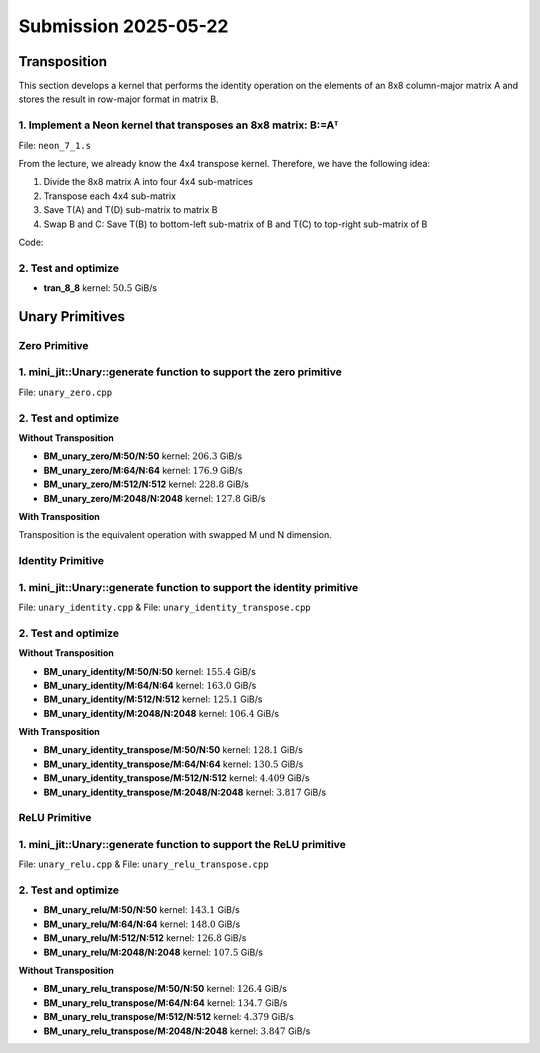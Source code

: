 Submission 2025-05-22
=====================

Transposition
-------------

This section develops a kernel that performs the identity operation on the elements of an 8x8 column-major matrix A and stores the
result in row-major format in matrix B.

1. Implement a Neon kernel that transposes an 8x8 matrix: B:=Aᵀ
^^^^^^^^^^^^^^^^^^^^^^^^^^^^^^^^^^^^^^^^^^^^^^^^^^^^^^^^^^^^^^^

File: ``neon_7_1.s``

From the lecture, we already know the 4x4 transpose kernel. Therefore, we have the following idea:

1. Divide the 8x8 matrix A into four 4x4 sub-matrices
2. Transpose each 4x4 sub-matrix
3. Save T(A) and T(D) sub-matrix to matrix B
4. Swap B and C: Save T(B) to bottom-left sub-matrix of B and T(C) to top-right sub-matrix of B

.. image:: ../_static/images/report_25_05_22/trans_8_8.png
    :align: left

Code:

.. code-block:: asm
    :linenos:

    ...
    /*
    * Part 1:
    * Load 4x4 sub-matrix A.
    * Transpose 4x4 block.
    * Store 4x4 block of A into B.
    */
    // Load
    ldr q0, [x4]
    add x4, x4, x2
    ldr q1, [x4]
    add x4, x4, x2
    ldr q2, [x4]
    add x4, x4, x2
    ldr q3, [x4]

    // Transpose
    trn1 v4.4s, v0.4s, v1.4s
    trn2 v5.4s, v0.4s, v1.4s
    trn1 v6.4s, v2.4s, v3.4s
    trn2 v7.4s, v2.4s, v3.4s

    zip1  v8.2d, v4.2d, v6.2d
    zip1  v9.2d, v5.2d, v7.2d
    zip2 v10.2d, v4.2d, v6.2d
    zip2 v11.2d, v5.2d, v7.2d

    // Store
    str q8, [x5]
    add x5, x5, x3
    str q9, [x5]
    add x5, x5, x3
    str q10, [x5]
    add x5, x5, x3
    str q11, [x5]

    /*
    * Part 2:
    * Load 4x4 sub-matrix B and C.
    * Transpose both 4x4 blocks.
    * Store both 4x4 blocks of C and B into B.
    */
    // Load right-top
    mov x4, x0       // A
    add x4, x4, #128 // Offset to top-left corner of right half of A (32th element)
    ...

    // Transpose right-top
    ...

    // Load left-bottom
    mov x4, x0      // A
    add x4, x4, #16 // Offset to next 4 elements of column in A (4th element)
    ...

    // Transpose left-bottom
    ...

    // Store after transpose to avoid conflicts when input matrix A = B
    // Store B to C (right-top of A to left-bottom of B)
    mov x5, x1
    add x5, x5, #16
    ...

    // Store C to B (left-bottom of A to right-top of B)
    mov x5, x1
    add x5, x5, #128
    ...

    /*
    * Part 3:
    * Load 4x4 sub-matrix D.
    * Transpose 4x4 block.
    * Store 4x4 block of A into B.
    */
    // Load
    mov x4, x0       // A
    add x4, x4, #144 // 128 + 16 -> left-top corner of right-bottom 4x4 sub-matrix of A
    ...

    // Transpose
    ...

    // Store
    mov x5, x1       // A
    add x5, x5, #144 // 128 + 16 -> left-top corner of right-bottom 4x4 sub-matrix of B
    ...

2. Test and optimize
^^^^^^^^^^^^^^^^^^^^

.. code-block::
    :emphasize-lines: 4

    --------------------------------------------------------------------------------------------------------------
    Benchmark                                                         Time             CPU   Iterations       Byte
    --------------------------------------------------------------------------------------------------------------
    Trans8x8Fixture/BT_tran_8_8/min_warmup_time:1.000_mean         5.08 ns         5.06 ns           10 101.188G/s
    Trans8x8Fixture/BT_tran_8_8/min_warmup_time:1.000_median       5.07 ns         5.06 ns           10 101.277G/s
    Trans8x8Fixture/BT_tran_8_8/min_warmup_time:1.000_stddev      0.030 ns        0.030 ns           10 590.962M/s
    Trans8x8Fixture/BT_tran_8_8/min_warmup_time:1.000_cv           0.59 %          0.59 %            10      0.58%


- **tran_8_8** kernel: :math:`50.5` GiB/s


Unary Primitives
----------------

Zero Primitive
^^^^^^^^^^^^^^

1. mini_jit::Unary::generate function to support the zero primitive
^^^^^^^^^^^^^^^^^^^^^^^^^^^^^^^^^^^^^^^^^^^^^^^^^^^^^^^^^^^^^^^^^^^

File: ``unary_zero.cpp``

2. Test and optimize
^^^^^^^^^^^^^^^^^^^^

**Without Transposition**

.. code-block::
    :emphasize-lines: 4, 8, 12, 16

    ---------------------------------------------------------------------------------------------------------------------------
    Benchmark                                                                      Time             CPU   Iterations      Bytes
    ---------------------------------------------------------------------------------------------------------------------------
    UnaryFixture/BM_unary_zero/M:50/N:50/min_warmup_time:1.000_mean                 97.5 ns         97.2 ns           10 205.828G/s
    UnaryFixture/BM_unary_zero/M:50/N:50/min_warmup_time:1.000_median               97.3 ns         97.0 ns           10 206.267G/s
    UnaryFixture/BM_unary_zero/M:50/N:50/min_warmup_time:1.000_stddev              0.983 ns        0.980 ns           10 2.05822G/s
    UnaryFixture/BM_unary_zero/M:50/N:50/min_warmup_time:1.000_cv                   1.01 %          1.01 %            10      1.00%
    UnaryFixture/BM_unary_zero/M:64/N:64/min_warmup_time:1.000_mean                  186 ns          185 ns           10 176.895G/s
    UnaryFixture/BM_unary_zero/M:64/N:64/min_warmup_time:1.000_median                184 ns          183 ns           10 179.139G/s
    UnaryFixture/BM_unary_zero/M:64/N:64/min_warmup_time:1.000_stddev               7.19 ns         7.16 ns           10 6.55984G/s
    UnaryFixture/BM_unary_zero/M:64/N:64/min_warmup_time:1.000_cv                   3.86 %          3.86 %            10      3.71%
    UnaryFixture/BM_unary_zero/M:512/N:512/min_warmup_time:1.000_mean               9205 ns         9174 ns           10 228.836G/s
    UnaryFixture/BM_unary_zero/M:512/N:512/min_warmup_time:1.000_median             9345 ns         9314 ns           10 225.169G/s
    UnaryFixture/BM_unary_zero/M:512/N:512/min_warmup_time:1.000_stddev              316 ns          314 ns           10 7.95304G/s
    UnaryFixture/BM_unary_zero/M:512/N:512/min_warmup_time:1.000_cv                 3.43 %          3.43 %            10      3.48%
    UnaryFixture/BM_unary_zero/M:2048/N:2048/min_warmup_time:1.000_mean           265455 ns       264356 ns           10 127.786G/s
    UnaryFixture/BM_unary_zero/M:2048/N:2048/min_warmup_time:1.000_median         256886 ns       255806 ns           10 131.171G/s
    UnaryFixture/BM_unary_zero/M:2048/N:2048/min_warmup_time:1.000_stddev          24366 ns        24271 ns           10 10.4142G/s
    UnaryFixture/BM_unary_zero/M:2048/N:2048/min_warmup_time:1.000_cv               9.18 %          9.18 %            10      8.15%

- **BM_unary_zero/M:50/N:50** kernel: :math:`206.3` GiB/s
- **BM_unary_zero/M:64/N:64** kernel: :math:`176.9` GiB/s
- **BM_unary_zero/M:512/N:512** kernel: :math:`228.8` GiB/s
- **BM_unary_zero/M:2048/N:2048** kernel: :math:`127.8` GiB/s

**With Transposition**

Transposition is the equivalent operation with swapped M und N dimension.

Identity Primitive
^^^^^^^^^^^^^^^^^^

1. mini_jit::Unary::generate function to support the identity primitive
^^^^^^^^^^^^^^^^^^^^^^^^^^^^^^^^^^^^^^^^^^^^^^^^^^^^^^^^^^^^^^^^^^^^^^^

File: ``unary_identity.cpp`` & File: ``unary_identity_transpose.cpp``

2. Test and optimize
^^^^^^^^^^^^^^^^^^^^

**Without Transposition**

.. code-block::
    :emphasize-lines: 4, 8, 12, 16

    ---------------------------------------------------------------------------------------------------------------------------
    Benchmark                                                                      Time             CPU   Iterations      Bytes
    ---------------------------------------------------------------------------------------------------------------------------
    UnaryFixture/BM_unary_identity/M:50/N:50/min_warmup_time:1.000_mean              129 ns          129 ns           10 155.397G/s
    UnaryFixture/BM_unary_identity/M:50/N:50/min_warmup_time:1.000_median            129 ns          128 ns           10 155.951G/s
    UnaryFixture/BM_unary_identity/M:50/N:50/min_warmup_time:1.000_stddev           1.53 ns         1.49 ns           10  1.7808G/s
    UnaryFixture/BM_unary_identity/M:50/N:50/min_warmup_time:1.000_cv               1.18 %          1.16 %            10      1.15%
    UnaryFixture/BM_unary_identity/M:64/N:64/min_warmup_time:1.000_mean              202 ns          202 ns           10 163.002G/s
    UnaryFixture/BM_unary_identity/M:64/N:64/min_warmup_time:1.000_median            200 ns          200 ns           10 164.143G/s
    UnaryFixture/BM_unary_identity/M:64/N:64/min_warmup_time:1.000_stddev           11.4 ns         11.3 ns           10 8.26683G/s
    UnaryFixture/BM_unary_identity/M:64/N:64/min_warmup_time:1.000_cv               5.65 %          5.62 %            10      5.07%
    UnaryFixture/BM_unary_identity/M:512/N:512/min_warmup_time:1.000_mean          16864 ns        16789 ns           10 125.139G/s
    UnaryFixture/BM_unary_identity/M:512/N:512/min_warmup_time:1.000_median        16468 ns        16388 ns           10 127.967G/s
    UnaryFixture/BM_unary_identity/M:512/N:512/min_warmup_time:1.000_stddev          776 ns          768 ns           10 5.48377G/s
    UnaryFixture/BM_unary_identity/M:512/N:512/min_warmup_time:1.000_cv             4.60 %          4.57 %            10      4.38%
    UnaryFixture/BM_unary_identity/M:2048/N:2048/min_warmup_time:1.000_mean       317943 ns       315684 ns           10 106.416G/s
    UnaryFixture/BM_unary_identity/M:2048/N:2048/min_warmup_time:1.000_median     316519 ns       314379 ns           10 106.733G/s
    UnaryFixture/BM_unary_identity/M:2048/N:2048/min_warmup_time:1.000_stddev      11615 ns        11358 ns           10  3.8664G/s
    UnaryFixture/BM_unary_identity/M:2048/N:2048/min_warmup_time:1.000_cv           3.65 %          3.60 %            10      3.63%

- **BM_unary_identity/M:50/N:50** kernel: :math:`155.4` GiB/s
- **BM_unary_identity/M:64/N:64** kernel: :math:`163.0` GiB/s
- **BM_unary_identity/M:512/N:512** kernel: :math:`125.1` GiB/s
- **BM_unary_identity/M:2048/N:2048** kernel: :math:`106.4` GiB/s

**With Transposition**

.. code-block::
    :emphasize-lines: 4, 8, 12, 16

    -----------------------------------------------------------------------------------------------------------------------------------------
    Benchmark                                                                                    Time             CPU   Iterations      Bytes
    -----------------------------------------------------------------------------------------------------------------------------------------
    UnaryFixture/BM_unary_identity_transpose/M:50/N:50/min_warmup_time:1.000_mean              157 ns          156 ns           10 128.118G/s
    UnaryFixture/BM_unary_identity_transpose/M:50/N:50/min_warmup_time:1.000_median            157 ns          156 ns           10 128.093G/s
    UnaryFixture/BM_unary_identity_transpose/M:50/N:50/min_warmup_time:1.000_stddev          0.734 ns        0.732 ns           10 600.086M/s
    UnaryFixture/BM_unary_identity_transpose/M:50/N:50/min_warmup_time:1.000_cv               0.47 %          0.47 %            10      0.47%
    UnaryFixture/BM_unary_identity_transpose/M:64/N:64/min_warmup_time:1.000_mean              252 ns          251 ns           10 130.502G/s
    UnaryFixture/BM_unary_identity_transpose/M:64/N:64/min_warmup_time:1.000_median            252 ns          251 ns           10  130.41G/s
    UnaryFixture/BM_unary_identity_transpose/M:64/N:64/min_warmup_time:1.000_stddev           1.12 ns         1.10 ns           10  573.58M/s
    UnaryFixture/BM_unary_identity_transpose/M:64/N:64/min_warmup_time:1.000_cv               0.44 %          0.44 %            10      0.44%
    UnaryFixture/BM_unary_identity_transpose/M:512/N:512/min_warmup_time:1.000_mean         477698 ns       476113 ns           10 4.40967G/s
    UnaryFixture/BM_unary_identity_transpose/M:512/N:512/min_warmup_time:1.000_median       478232 ns       476633 ns           10 4.39994G/s
    UnaryFixture/BM_unary_identity_transpose/M:512/N:512/min_warmup_time:1.000_stddev        16842 ns        16774 ns           10 155.727M/s
    UnaryFixture/BM_unary_identity_transpose/M:512/N:512/min_warmup_time:1.000_cv             3.53 %          3.52 %            10      3.53%
    UnaryFixture/BM_unary_identity_transpose/M:2048/N:2048/min_warmup_time:1.000_mean      8826949 ns      8790588 ns           10 3.81791G/s
    UnaryFixture/BM_unary_identity_transpose/M:2048/N:2048/min_warmup_time:1.000_median    8813603 ns      8778155 ns           10  3.8225G/s
    UnaryFixture/BM_unary_identity_transpose/M:2048/N:2048/min_warmup_time:1.000_stddev     137200 ns       136627 ns           10 59.0859M/s
    UnaryFixture/BM_unary_identity_transpose/M:2048/N:2048/min_warmup_time:1.000_cv           1.55 %          1.55 %            10      1.55%

- **BM_unary_identity_transpose/M:50/N:50** kernel: :math:`128.1` GiB/s
- **BM_unary_identity_transpose/M:64/N:64** kernel: :math:`130.5` GiB/s
- **BM_unary_identity_transpose/M:512/N:512** kernel: :math:`4.409` GiB/s
- **BM_unary_identity_transpose/M:2048/N:2048** kernel: :math:`3.817` GiB/s

ReLU Primitive
^^^^^^^^^^^^^^

1. mini_jit::Unary::generate function to support the ReLU primitive
^^^^^^^^^^^^^^^^^^^^^^^^^^^^^^^^^^^^^^^^^^^^^^^^^^^^^^^^^^^^^^^^^^^

File: ``unary_relu.cpp`` & File: ``unary_relu_transpose.cpp``

2. Test and optimize
^^^^^^^^^^^^^^^^^^^^

.. code-block::
    :emphasize-lines: 4, 8, 12, 16

    ---------------------------------------------------------------------------------------------------------------------------
    Benchmark                                                                      Time             CPU   Iterations      Bytes
    ---------------------------------------------------------------------------------------------------------------------------
    UnaryFixture/BM_unary_relu/M:50/N:50/min_warmup_time:1.000_mean                  141 ns          140 ns           10  143.13G/s
    UnaryFixture/BM_unary_relu/M:50/N:50/min_warmup_time:1.000_median                137 ns          137 ns           10 146.168G/s
    UnaryFixture/BM_unary_relu/M:50/N:50/min_warmup_time:1.000_stddev               8.16 ns         8.03 ns           10   7.717G/s
    UnaryFixture/BM_unary_relu/M:50/N:50/min_warmup_time:1.000_cv                   5.80 %          5.73 %            10      5.39%
    UnaryFixture/BM_unary_relu/M:64/N:64/min_warmup_time:1.000_mean                  223 ns          222 ns           10 147.933G/s
    UnaryFixture/BM_unary_relu/M:64/N:64/min_warmup_time:1.000_median                221 ns          220 ns           10 148.866G/s
    UnaryFixture/BM_unary_relu/M:64/N:64/min_warmup_time:1.000_stddev               14.6 ns         14.4 ns           10 9.37165G/s
    UnaryFixture/BM_unary_relu/M:64/N:64/min_warmup_time:1.000_cv                   6.56 %          6.49 %            10      6.34%
    UnaryFixture/BM_unary_relu/M:512/N:512/min_warmup_time:1.000_mean              16615 ns        16550 ns           10 126.752G/s
    UnaryFixture/BM_unary_relu/M:512/N:512/min_warmup_time:1.000_median            16695 ns        16624 ns           10 126.155G/s
    UnaryFixture/BM_unary_relu/M:512/N:512/min_warmup_time:1.000_stddev              281 ns          281 ns           10 2.24229G/s
    UnaryFixture/BM_unary_relu/M:512/N:512/min_warmup_time:1.000_cv                 1.69 %          1.70 %            10      1.77%
    UnaryFixture/BM_unary_relu/M:2048/N:2048/min_warmup_time:1.000_mean           314145 ns       312183 ns           10 107.534G/s
    UnaryFixture/BM_unary_relu/M:2048/N:2048/min_warmup_time:1.000_median         316017 ns       313907 ns           10 106.899G/s
    UnaryFixture/BM_unary_relu/M:2048/N:2048/min_warmup_time:1.000_stddev           7378 ns         7145 ns           10 2.48532G/s
    UnaryFixture/BM_unary_relu/M:2048/N:2048/min_warmup_time:1.000_cv               2.35 %          2.29 %            10      2.31%

- **BM_unary_relu/M:50/N:50** kernel: :math:`143.1` GiB/s
- **BM_unary_relu/M:64/N:64** kernel: :math:`148.0` GiB/s
- **BM_unary_relu/M:512/N:512** kernel: :math:`126.8` GiB/s
- **BM_unary_relu/M:2048/N:2048** kernel: :math:`107.5` GiB/s

**Without Transposition**

.. code-block::
    :emphasize-lines: 4, 8, 12, 16

    -------------------------------------------------------------------------------------------------------------------------------------
    Benchmark                                                                                Time             CPU   Iterations      Bytes
    -------------------------------------------------------------------------------------------------------------------------------------
    UnaryFixture/BM_unary_relu_transpose/M:50/N:50/min_warmup_time:1.000_mean              159 ns          158 ns           10 126.468G/s
    UnaryFixture/BM_unary_relu_transpose/M:50/N:50/min_warmup_time:1.000_median            159 ns          158 ns           10 126.509G/s
    UnaryFixture/BM_unary_relu_transpose/M:50/N:50/min_warmup_time:1.000_stddev          0.839 ns        0.826 ns           10 660.394M/s
    UnaryFixture/BM_unary_relu_transpose/M:50/N:50/min_warmup_time:1.000_cv               0.53 %          0.52 %            10      0.52%
    UnaryFixture/BM_unary_relu_transpose/M:64/N:64/min_warmup_time:1.000_mean              244 ns          243 ns           10  134.75G/s
    UnaryFixture/BM_unary_relu_transpose/M:64/N:64/min_warmup_time:1.000_median            244 ns          243 ns           10 134.706G/s
    UnaryFixture/BM_unary_relu_transpose/M:64/N:64/min_warmup_time:1.000_stddev          0.405 ns        0.417 ns           10 231.018M/s
    UnaryFixture/BM_unary_relu_transpose/M:64/N:64/min_warmup_time:1.000_cv               0.17 %          0.17 %            10      0.17%
    UnaryFixture/BM_unary_relu_transpose/M:512/N:512/min_warmup_time:1.000_mean         481150 ns       479519 ns           10 4.37974G/s
    UnaryFixture/BM_unary_relu_transpose/M:512/N:512/min_warmup_time:1.000_median       483163 ns       481481 ns           10 4.35591G/s
    UnaryFixture/BM_unary_relu_transpose/M:512/N:512/min_warmup_time:1.000_stddev        19118 ns        19053 ns           10 176.288M/s
    UnaryFixture/BM_unary_relu_transpose/M:512/N:512/min_warmup_time:1.000_cv             3.97 %          3.97 %            10      4.03%
    UnaryFixture/BM_unary_relu_transpose/M:2048/N:2048/min_warmup_time:1.000_mean      8770935 ns      8729697 ns           10 3.84785G/s
    UnaryFixture/BM_unary_relu_transpose/M:2048/N:2048/min_warmup_time:1.000_median    8782429 ns      8746690 ns           10 3.83637G/s
    UnaryFixture/BM_unary_relu_transpose/M:2048/N:2048/min_warmup_time:1.000_stddev     305062 ns       299606 ns           10 133.989M/s
    UnaryFixture/BM_unary_relu_transpose/M:2048/N:2048/min_warmup_time:1.000_cv           3.48 %          3.43 %            10      3.48%

- **BM_unary_relu_transpose/M:50/N:50** kernel: :math:`126.4` GiB/s
- **BM_unary_relu_transpose/M:64/N:64** kernel: :math:`134.7` GiB/s
- **BM_unary_relu_transpose/M:512/N:512** kernel: :math:`4.379` GiB/s
- **BM_unary_relu_transpose/M:2048/N:2048** kernel: :math:`3.847` GiB/s